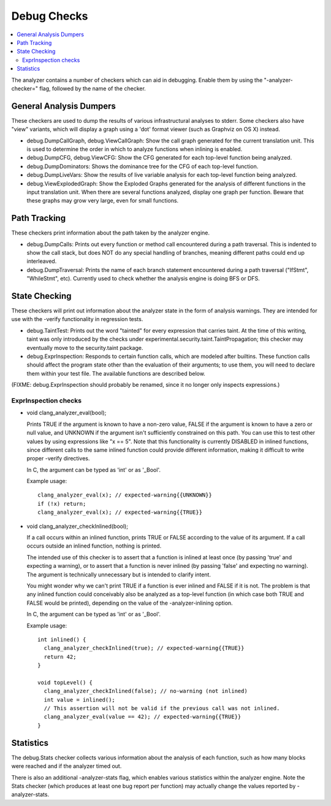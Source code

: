 ============
Debug Checks
============

.. contents::
   :local:

The analyzer contains a number of checkers which can aid in debugging. Enable
them by using the "-analyzer-checker=" flag, followed by the name of the
checker.


General Analysis Dumpers
========================

These checkers are used to dump the results of various infrastructural analyses
to stderr. Some checkers also have "view" variants, which will display a graph
using a 'dot' format viewer (such as Graphviz on OS X) instead.

- debug.DumpCallGraph, debug.ViewCallGraph: Show the call graph generated for
  the current translation unit. This is used to determine the order in which to
  analyze functions when inlining is enabled.

- debug.DumpCFG, debug.ViewCFG: Show the CFG generated for each top-level
  function being analyzed.

- debug.DumpDominators: Shows the dominance tree for the CFG of each top-level
  function.

- debug.DumpLiveVars: Show the results of live variable analysis for each
  top-level function being analyzed.

- debug.ViewExplodedGraph: Show the Exploded Graphs generated for the
  analysis of different functions in the input translation unit. When there
  are several functions analyzed, display one graph per function. Beware 
  that these graphs may grow very large, even for small functions.

Path Tracking
=============

These checkers print information about the path taken by the analyzer engine.

- debug.DumpCalls: Prints out every function or method call encountered during a
  path traversal. This is indented to show the call stack, but does NOT do any
  special handling of branches, meaning different paths could end up
  interleaved.

- debug.DumpTraversal: Prints the name of each branch statement encountered
  during a path traversal ("IfStmt", "WhileStmt", etc). Currently used to check
  whether the analysis engine is doing BFS or DFS.


State Checking
==============

These checkers will print out information about the analyzer state in the form
of analysis warnings. They are intended for use with the -verify functionality
in regression tests.

- debug.TaintTest: Prints out the word "tainted" for every expression that
  carries taint. At the time of this writing, taint was only introduced by the
  checks under experimental.security.taint.TaintPropagation; this checker may
  eventually move to the security.taint package.

- debug.ExprInspection: Responds to certain function calls, which are modeled
  after builtins. These function calls should affect the program state other
  than the evaluation of their arguments; to use them, you will need to declare
  them within your test file. The available functions are described below.

(FIXME: debug.ExprInspection should probably be renamed, since it no longer only
inspects expressions.)


ExprInspection checks
---------------------

- void clang_analyzer_eval(bool);

  Prints TRUE if the argument is known to have a non-zero value, FALSE if the
  argument is known to have a zero or null value, and UNKNOWN if the argument
  isn't sufficiently constrained on this path.  You can use this to test other
  values by using expressions like "x == 5".  Note that this functionality is
  currently DISABLED in inlined functions, since different calls to the same
  inlined function could provide different information, making it difficult to
  write proper -verify directives.

  In C, the argument can be typed as 'int' or as '_Bool'.

  Example usage::

    clang_analyzer_eval(x); // expected-warning{{UNKNOWN}}
    if (!x) return;
    clang_analyzer_eval(x); // expected-warning{{TRUE}}


- void clang_analyzer_checkInlined(bool);

  If a call occurs within an inlined function, prints TRUE or FALSE according to
  the value of its argument. If a call occurs outside an inlined function,
  nothing is printed.

  The intended use of this checker is to assert that a function is inlined at
  least once (by passing 'true' and expecting a warning), or to assert that a
  function is never inlined (by passing 'false' and expecting no warning). The
  argument is technically unnecessary but is intended to clarify intent.

  You might wonder why we can't print TRUE if a function is ever inlined and
  FALSE if it is not. The problem is that any inlined function could conceivably
  also be analyzed as a top-level function (in which case both TRUE and FALSE
  would be printed), depending on the value of the -analyzer-inlining option.

  In C, the argument can be typed as 'int' or as '_Bool'.

  Example usage::

    int inlined() {
      clang_analyzer_checkInlined(true); // expected-warning{{TRUE}}
      return 42;
    }
    
    void topLevel() {
      clang_analyzer_checkInlined(false); // no-warning (not inlined)
      int value = inlined();
      // This assertion will not be valid if the previous call was not inlined.
      clang_analyzer_eval(value == 42); // expected-warning{{TRUE}}
    }


Statistics
==========

The debug.Stats checker collects various information about the analysis of each
function, such as how many blocks were reached and if the analyzer timed out.

There is also an additional -analyzer-stats flag, which enables various
statistics within the analyzer engine. Note the Stats checker (which produces at
least one bug report per function) may actually change the values reported by
-analyzer-stats.
